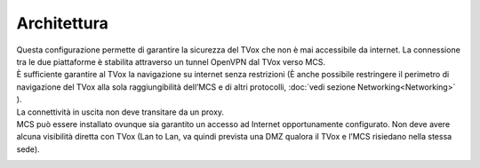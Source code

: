===============
Architettura
===============

.. |mcs_location| image:: ../../images/MCS/mcs_location.png

| Questa configurazione permette di garantire la sicurezza del TVox che non è mai accessibile da internet. La connessione tra le due piattaforme è stabilita attraverso un tunnel OpenVPN dal TVox verso MCS. 
| È sufficiente garantire al TVox la navigazione su internet senza restrizioni (È anche possibile restringere il perimetro di navigazione del TVox alla sola raggiungibilità dell’MCS e di altri protocolli, :doc:`vedi sezione Networking<Networking>` ).
| La connettività in uscita non deve transitare da un proxy.

| MCS può essere installato ovunque sia garantito un accesso ad Internet opportunamente configurato. Non deve avere alcuna visibilità diretta con TVox (Lan to Lan, va quindi prevista una DMZ qualora il TVox e l’MCS risiedano nella stessa sede). 

|mcs_location|